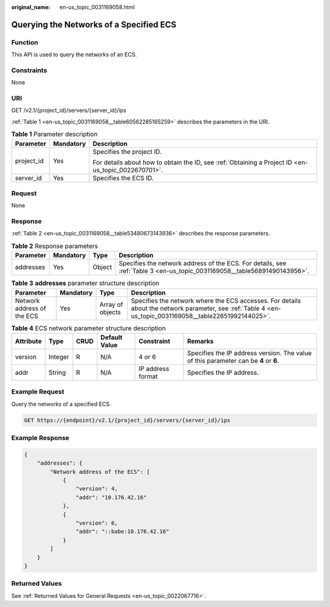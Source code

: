 :original_name: en-us_topic_0031169058.html

.. _en-us_topic_0031169058:

Querying the Networks of a Specified ECS
========================================

Function
--------

This API is used to query the networks of an ECS.

Constraints
-----------

None

URI
---

GET /v2.1/{project_id}/servers/{server_id}/ips

:ref:`Table 1 <en-us_topic_0031169058__table60562285165259>` describes the parameters in the URI.

.. _en-us_topic_0031169058__table60562285165259:

.. table:: **Table 1** Parameter description

   +-----------------------+-----------------------+-----------------------------------------------------------------------------------------------------+
   | Parameter             | Mandatory             | Description                                                                                         |
   +=======================+=======================+=====================================================================================================+
   | project_id            | Yes                   | Specifies the project ID.                                                                           |
   |                       |                       |                                                                                                     |
   |                       |                       | For details about how to obtain the ID, see :ref:`Obtaining a Project ID <en-us_topic_0022670701>`. |
   +-----------------------+-----------------------+-----------------------------------------------------------------------------------------------------+
   | server_id             | Yes                   | Specifies the ECS ID.                                                                               |
   +-----------------------+-----------------------+-----------------------------------------------------------------------------------------------------+

Request
-------

None

Response
--------

:ref:`Table 2 <en-us_topic_0031169058__table53480673143936>` describes the response parameters.

.. _en-us_topic_0031169058__table53480673143936:

.. table:: **Table 2** Response parameters

   +-----------+-----------+--------+--------------------------------------------------------------------------------------------------------------------------+
   | Parameter | Mandatory | Type   | Description                                                                                                              |
   +===========+===========+========+==========================================================================================================================+
   | addresses | Yes       | Object | Specifies the network address of the ECS. For details, see :ref:`Table 3 <en-us_topic_0031169058__table56891490143956>`. |
   +-----------+-----------+--------+--------------------------------------------------------------------------------------------------------------------------+

.. _en-us_topic_0031169058__table56891490143956:

.. table:: **Table 3** **addresses** parameter structure description

   +----------------------------+-----------+------------------+----------------------------------------------------------------------------------------------------------------------------------------------------------+
   | Parameter                  | Mandatory | Type             | Description                                                                                                                                              |
   +============================+===========+==================+==========================================================================================================================================================+
   | Network address of the ECS | Yes       | Array of objects | Specifies the network where the ECS accesses. For details about the network parameter, see :ref:`Table 4 <en-us_topic_0031169058__table22651992144025>`. |
   +----------------------------+-----------+------------------+----------------------------------------------------------------------------------------------------------------------------------------------------------+

.. _en-us_topic_0031169058__table22651992144025:

.. table:: **Table 4** ECS network parameter structure description

   +-----------+---------+------+---------------+-------------------+--------------------------------------------------------------------------------------+
   | Attribute | Type    | CRUD | Default Value | Constraint        | Remarks                                                                              |
   +===========+=========+======+===============+===================+======================================================================================+
   | version   | Integer | R    | N/A           | 4 or 6            | Specifies the IP address version. The value of this parameter can be **4** or **6**. |
   +-----------+---------+------+---------------+-------------------+--------------------------------------------------------------------------------------+
   | addr      | String  | R    | N/A           | IP address format | Specifies the IP address.                                                            |
   +-----------+---------+------+---------------+-------------------+--------------------------------------------------------------------------------------+

Example Request
---------------

Query the networks of a specified ECS.

.. code-block:: text

   GET https://{endpoint}/v2.1/{project_id}/servers/{server_id}/ips

Example Response
----------------

.. code-block::

   {
       "addresses": {
           "Network address of the ECS": [
               {
                   "version": 4,
                   "addr": "10.176.42.16"
               },
               {
                   "version": 6,
                   "addr": "::babe:10.176.42.16"
               }
           ]
       }
   }

Returned Values
---------------

See :ref:`Returned Values for General Requests <en-us_topic_0022067716>`.
